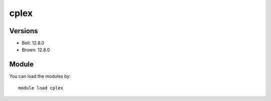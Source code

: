 .. _backbone-label:

cplex
==============================

Versions
~~~~~~~~
- Bell: 12.8.0
- Brown: 12.8.0

Module
~~~~~~~~
You can load the modules by::

    module load cplex

